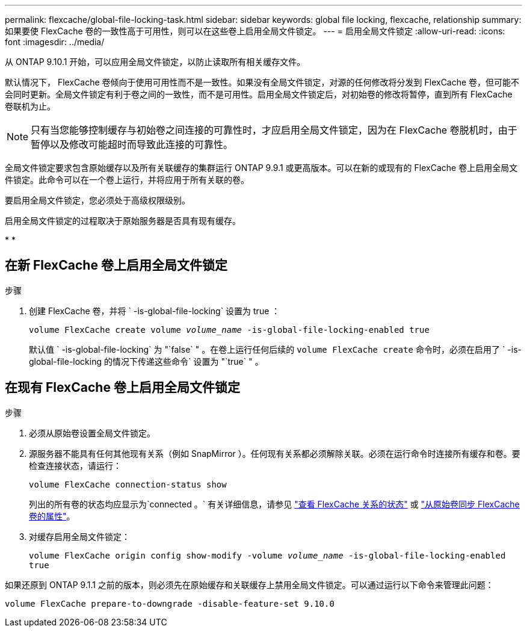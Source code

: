 ---
permalink: flexcache/global-file-locking-task.html 
sidebar: sidebar 
keywords: global file locking, flexcache, relationship 
summary: 如果要使 FlexCache 卷的一致性高于可用性，则可以在这些卷上启用全局文件锁定。 
---
= 启用全局文件锁定
:allow-uri-read: 
:icons: font
:imagesdir: ../media/


[role="lead"]
从 ONTAP 9.10.1 开始，可以应用全局文件锁定，以防止读取所有相关缓存文件。

默认情况下， FlexCache 卷倾向于使用可用性而不是一致性。如果没有全局文件锁定，对源的任何修改将分发到 FlexCache 卷，但可能不会同时更新。全局文件锁定有利于卷之间的一致性，而不是可用性。启用全局文件锁定后，对初始卷的修改将暂停，直到所有 FlexCache 卷联机为止。


NOTE: 只有当您能够控制缓存与初始卷之间连接的可靠性时，才应启用全局文件锁定，因为在 FlexCache 卷脱机时，由于暂停以及修改可能超时而导致此连接的可靠性。

全局文件锁定要求包含原始缓存以及所有关联缓存的集群运行 ONTAP 9.9.1 或更高版本。可以在新的或现有的 FlexCache 卷上启用全局文件锁定。此命令可以在一个卷上运行，并将应用于所有关联的卷。

要启用全局文件锁定，您必须处于高级权限级别。

启用全局文件锁定的过程取决于原始服务器是否具有现有缓存。

* 
* 




== 在新 FlexCache 卷上启用全局文件锁定

.步骤
. 创建 FlexCache 卷，并将 ` -is-global-file-locking` 设置为 true ：
+
`volume FlexCache create volume _volume_name_ -is-global-file-locking-enabled true`

+
默认值 ` -is-global-file-locking` 为 "`false` " 。在卷上运行任何后续的 `volume FlexCache create` 命令时，必须在启用了 ` -is-global-file-locking 的情况下传递这些命令` 设置为 "`true` " 。





== 在现有 FlexCache 卷上启用全局文件锁定

.步骤
. 必须从原始卷设置全局文件锁定。
. 源服务器不能具有任何其他现有关系（例如 SnapMirror ）。任何现有关系都必须解除关联。必须在运行命令时连接所有缓存和卷。要检查连接状态，请运行：
+
`volume FlexCache connection-status show`

+
列出的所有卷的状态均应显示为`connected 。` 有关详细信息，请参见 link:view-connection-status-origin-task.html["查看 FlexCache 关系的状态"] 或 link:synchronize-properties-origin-volume-task.html["从原始卷同步 FlexCache 卷的属性"]。

. 对缓存启用全局文件锁定：
+
`volume FlexCache origin config show-modify -volume _volume_name_ -is-global-file-locking-enabled true`



如果还原到 ONTAP 9.1.1 之前的版本，则必须先在原始缓存和关联缓存上禁用全局文件锁定。可以通过运行以下命令来管理此问题：

`volume FlexCache prepare-to-downgrade -disable-feature-set 9.10.0`
